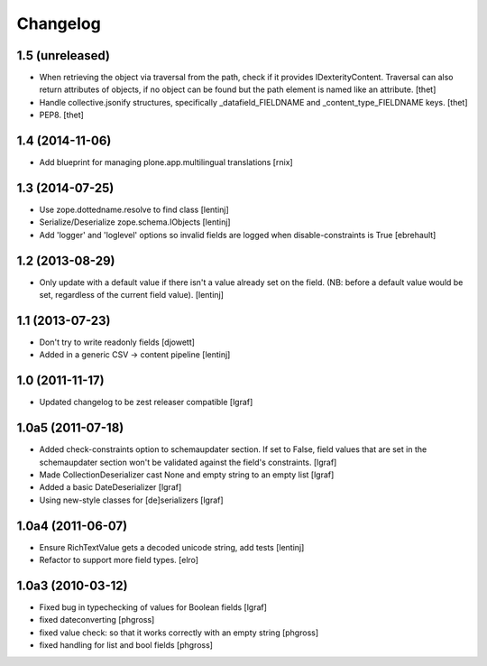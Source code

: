 Changelog
=========


1.5 (unreleased)
----------------

- When retrieving the object via traversal from the path, check if it provides
  IDexterityContent. Traversal can also return attributes of objects, if no
  object can be found but the path element is named like an attribute.
  [thet]

- Handle collective.jsonify structures, specifically _datafield_FIELDNAME and
  _content_type_FIELDNAME keys.
  [thet]

- PEP8.
  [thet]


1.4 (2014-11-06)
----------------

- Add blueprint for managing plone.app.multilingual translations
  [rnix]


1.3 (2014-07-25)
----------------

- Use zope.dottedname.resolve to find class
  [lentinj]

- Serialize/Deserialize zope.schema.IObjects
  [lentinj]

- Add 'logger' and 'loglevel' options so invalid fields are logged when
  disable-constraints is True
  [ebrehault]


1.2 (2013-08-29)
----------------

- Only update with a default value if there isn't a value already set
  on the field. (NB: before a default value would be set, regardless
  of the current field value).
  [lentinj]


1.1 (2013-07-23)
----------------

- Don't try to write readonly fields
  [djowett]

- Added in a generic CSV -> content pipeline
  [lentinj]


1.0 (2011-11-17)
----------------

- Updated changelog to be zest releaser compatible
  [lgraf]


1.0a5 (2011-07-18)
------------------

- Added check-constraints option to schemaupdater section.
  If set to False, field values that are set in the schemaupdater section won't
  be validated against the field's constraints.
  [lgraf]

- Made CollectionDeserializer cast None and empty string to an empty list
  [lgraf]

- Added a basic DateDeserializer
  [lgraf]

- Using new-style classes for [de]serializers
  [lgraf]


1.0a4 (2011-06-07)
------------------

- Ensure RichTextValue gets a decoded unicode string, add tests
  [lentinj]

- Refactor to support more field types.
  [elro]


1.0a3 (2010-03-12)
------------------

- Fixed bug in typechecking of values for Boolean fields
  [lgraf]

- fixed dateconverting
  [phgross]

- fixed value check: so that it works correctly with an empty string
  [phgross]

- fixed handling for list and bool fields
  [phgross]
